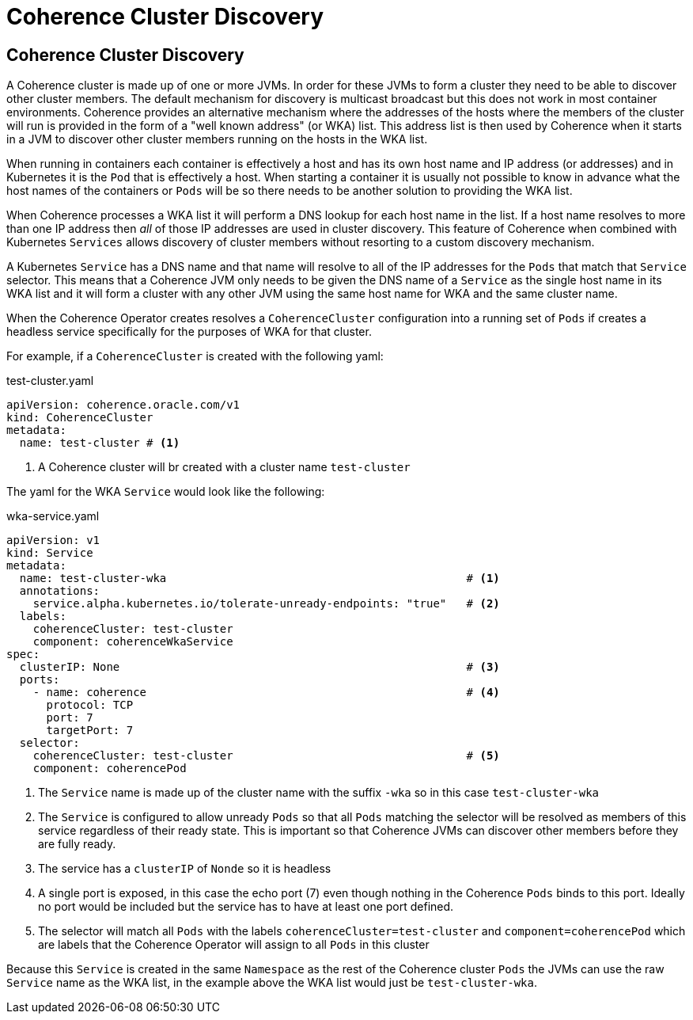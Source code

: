 ///////////////////////////////////////////////////////////////////////////////

    Copyright (c) 2019 Oracle and/or its affiliates. All rights reserved.

    Licensed under the Apache License, Version 2.0 (the "License");
    you may not use this file except in compliance with the License.
    You may obtain a copy of the License at

        http://www.apache.org/licenses/LICENSE-2.0

    Unless required by applicable law or agreed to in writing, software
    distributed under the License is distributed on an "AS IS" BASIS,
    WITHOUT WARRANTIES OR CONDITIONS OF ANY KIND, either express or implied.
    See the License for the specific language governing permissions and
    limitations under the License.

///////////////////////////////////////////////////////////////////////////////

= Coherence Cluster Discovery

== Coherence Cluster Discovery

A Coherence cluster is made up of one or more JVMs. In order for these JVMs to form a cluster they need to be able to
discover other cluster members. The default mechanism for discovery is multicast broadcast but this does not work in
most container environments. Coherence provides an alternative mechanism where the addresses of the hosts where the
members of the cluster will run is provided in the form of a "well known address" (or WKA) list. This address list is
then used by Coherence when it starts in a JVM to discover other cluster members running on the hosts in the WKA list.

When running in containers each container is effectively a host and has its own host name and IP address (or addresses)
and in Kubernetes it is the `Pod` that is effectively a host. When starting a container it is usually not possible to
know in advance what the host names of the containers or `Pods` will be so there needs to be another solution to
providing the WKA list.

When Coherence processes a WKA list it will perform a DNS lookup for each host name in the list. If a host name resolves
to more than one IP address then _all_ of those IP addresses are used in cluster discovery. This feature of Coherence
when combined with Kubernetes `Services` allows discovery of cluster members without resorting to a custom discovery
mechanism.

A Kubernetes `Service` has a DNS name and that name will resolve to all of the IP addresses for the `Pods` that match
that `Service` selector. This means that a Coherence JVM only needs to be given the DNS name of a `Service` as the
single host name in its WKA list and it will form a cluster with any other JVM using the same host name for WKA and the
same cluster name.

When the Coherence Operator creates resolves a `CoherenceCluster` configuration into a running set of `Pods` if creates
a headless service specifically for the purposes of WKA for that cluster.

For example, if a `CoherenceCluster` is created with the following yaml:

[source,yaml]
.test-cluster.yaml
----
apiVersion: coherence.oracle.com/v1
kind: CoherenceCluster
metadata:
  name: test-cluster # <1>
----

<1> A Coherence cluster will br created with a cluster name `test-cluster`

The yaml for the WKA `Service` would look like the following:

[source,yaml]
.wka-service.yaml
----
apiVersion: v1
kind: Service
metadata:
  name: test-cluster-wka                                             # <1>
  annotations:
    service.alpha.kubernetes.io/tolerate-unready-endpoints: "true"   # <2>
  labels:
    coherenceCluster: test-cluster
    component: coherenceWkaService
spec:
  clusterIP: None                                                    # <3>
  ports:
    - name: coherence                                                # <4>
      protocol: TCP
      port: 7
      targetPort: 7
  selector:
    coherenceCluster: test-cluster                                   # <5>
    component: coherencePod
----

<1> The `Service` name is made up of the cluster name with the suffix `-wka` so in this case `test-cluster-wka`

<2> The `Service` is configured to allow unready `Pods` so that all `Pods` matching the selector will be resolved as
members of this service regardless of their ready state. This is important so that Coherence JVMs can discover other
members before they are fully ready.

<3> The service has a `clusterIP` of `Nonde` so it is headless

<4> A single port is exposed, in this case the echo port (7) even though nothing in the Coherence `Pods` binds to this
port. Ideally no port would be included but the service has to have at least one port defined.

<5> The selector will match all `Pods` with the labels `coherenceCluster=test-cluster` and `component=coherencePod`
which are labels that the Coherence Operator will assign to all `Pods` in this cluster

Because this `Service` is created in the same `Namespace` as the rest of the Coherence cluster `Pods` the JVMs can use
the raw `Service` name as the WKA list, in the example above the WKA list would just be `test-cluster-wka`.


